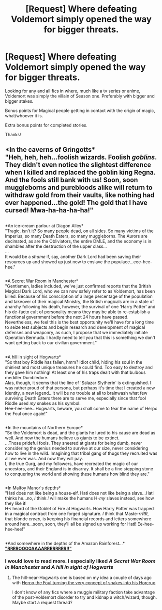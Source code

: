 #+TITLE: [Request] Where defeating Voldemort simply opened the way for bigger threats.

* [Request] Where defeating Voldemort simply opened the way for bigger threats.
:PROPERTIES:
:Author: will1707
:Score: 16
:DateUnix: 1573769097.0
:DateShort: 2019-Nov-15
:FlairText: Request
:END:
Looking for any and all fics in where, much like a tv series or anime, Voldemort was simply the villain of Season one. Preferably with bigger and bigger stakes.

Bonus points for Magical people getting in contact with the origin of magic, what/whoever it is.

Extra bonus points for completed stories.

Thanks!


** *In the caverns of Gringotts*\\
"Heh, heh, heh...foolish wizards. Foolish /goblins/. They didn't even notice the slightest difference when I killed and replaced the goblin king Regna. And the fools still bank with us! Soon, soon muggleborns and purebloods alike will return to withdraw gold from their vaults, like nothing had ever happened...the gold! The gold that I have cursed! Mwa-ha-ha-ha-ha!"

** 
   :PROPERTIES:
   :CUSTOM_ID: section
   :END:
*An ice-cream parlour at Diagon Alley*\\
"Tragic, isn't it? So many people dead, on all sides. So many victims of the Imperius, so many Death Eaters, so many muggleborns. The Aurors are decimated, as are the Obliviators, the entire DMLE, and the economy is in shambles after the destruction of the upper class...\\
...\\
It would be a /shame/ if, say, another Dark Lord had been saving their resources up and showed up just now to enslave the populace...eee-hee-hee."

** 
   :PROPERTIES:
   :CUSTOM_ID: section-1
   :END:
*A Secret War Room in Manchester*\\
"Gentlemen, ladies included, we've just confirmed reports that the British Magical Dark Lord, who we can now safely refer to as Voldemort, has been killed. Because of his conscription of a large percentage of the population and takeover of their magical Ministry, the British magicals are in a state of anarchy following his death, however, the survival of one 'Harry Potter' and his de-facto cult of personality means they may be able to re-establish a functional government before the next 24 hours have passed.\\
Nevertheless, we feel this is the best opportunity we'll have for a long time to seize test subjects and begin research and development of magical defenses and weaponry, as such, I propose that we immediately initiate Operation Bermuda. I hardly need to tell you that this is something we don't want getting back to our civilian government."

** 
   :PROPERTIES:
   :CUSTOM_ID: section-2
   :END:
*A hill in sight of Hogwarts*\\
"So that boy Riddle has fallen, hmm? Idiot child, hiding his soul in the shiniest and most unique treasures he could find. Too easy to destroy and they gave him nothing! At least one of his traps dealt with that bulbous meddler Dumbledore.\\
Alas, though, it seems that the line of 'Salazar Slytherin' is extinguished. I was rather proud of that persona, but perhaps it's time that I created a new identity, a new legend...it will be no trouble at all to brainwash what few surviving Death Eaters there are to serve me, especially since that fool Riddle used /my/ snakes as his symbol.\\
Hee-hee-hee...Hogwarts, beware, you shall come to fear the name of Herpo the Foul once again!"

** 
   :PROPERTIES:
   :CUSTOM_ID: section-3
   :END:
*In the mountains of Northern Europe*\\
"So the Voldemort is dead, and the giants he lured to his cause are dead as well. And now the humans believe us giants to be extinct.\\
...Those prideful fools. They sneered at giants for being dumb, never considering the genius needed to survive at our size, never considering how to live in the wild. Imagining that tribal gang of thugs they recruited was all we ever was. And now they will pay.\\
I, the true Gurg, and my followers, have recreated the magic of our ancestors, and their England is in disarray. It shall be a fine stepping stone to conquering the world and showing these humans how blind they are."

** 
   :PROPERTIES:
   :CUSTOM_ID: section-4
   :END:
*In Malfoy Manor's depths*\\
"Hati does not like being a house-elf. Hati does not like being a slave...Hati thinks he...no, /I/ think /I/ will make the humans H-/my/ slaves instead, see how they like it!\\
H-/I/ heard of the Goblet of Fire at Hogwarts. How Harry Potter was trapped in a magical contract from one forged signature. /I/ think that Maste-/rrRR/, that blonde /creep/, is keeping his financial records and letters somewhere around here...soon, soon, they'll all be signed up working for Hati! Ee-hee-hee-hee!"

** 
   :PROPERTIES:
   :CUSTOM_ID: section-5
   :END:
*And somewhere in the depths of the Amazon Rainforest...*\\
*[[https://www.reddit.com/r/HPfanfiction/comments/5gc18z/a_dinosaur_from_a_prehuman_civilization_with_a/]["RRRROOOOAAAARRRRRRRR!!"]]*
:PROPERTIES:
:Author: Avaday_Daydream
:Score: 10
:DateUnix: 1573784056.0
:DateShort: 2019-Nov-15
:END:

*** I would love to read more. I especially liked /A Secret War Room in Manchester/ and /A hill in sight of Hogwarts/
:PROPERTIES:
:Author: Sonia341
:Score: 2
:DateUnix: 1573884099.0
:DateShort: 2019-Nov-16
:END:

**** The hill-near-Hogwarts one is based on my idea a couple of days ago with [[https://www.reddit.com/r/HPfanfiction/comments/dvqc3a/horcruxian_antifidelius_hiding_your_soul_inside/][Herpo the Foul turning the very concept of snakes into his Horcrux]].

I don't know of any fics where a muggle military faction take advantage of the post-Voldemort disorder to try and kidnap a witch/wizard, though. Maybe start a request thread?
:PROPERTIES:
:Author: Avaday_Daydream
:Score: 1
:DateUnix: 1573895342.0
:DateShort: 2019-Nov-16
:END:
